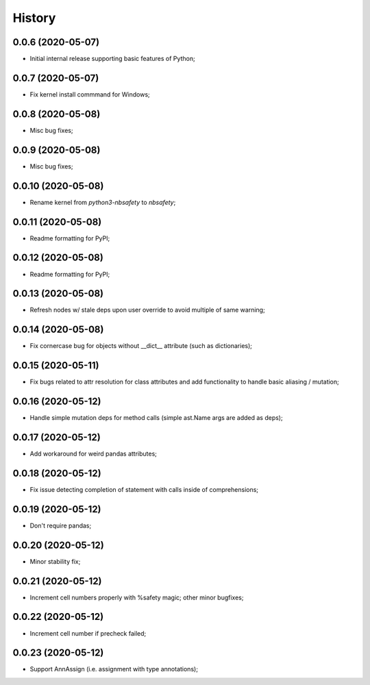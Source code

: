 History
=======

0.0.6 (2020-05-07)
------------------
* Initial internal release supporting basic features of Python;

0.0.7 (2020-05-07)
------------------
* Fix kernel install commmand for Windows;

0.0.8 (2020-05-08)
------------------
* Misc bug fixes;

0.0.9 (2020-05-08)
------------------
* Misc bug fixes;

0.0.10 (2020-05-08)
------------------
* Rename kernel from `python3-nbsafety` to `nbsafety`;

0.0.11 (2020-05-08)
------------------
* Readme formatting for PyPI;

0.0.12 (2020-05-08)
------------------
* Readme formatting for PyPI;

0.0.13 (2020-05-08)
------------------
* Refresh nodes w/ stale deps upon user override to avoid multiple of same warning;

0.0.14 (2020-05-08)
------------------
* Fix cornercase bug for objects without __dict__ attribute (such as dictionaries);

0.0.15 (2020-05-11)
------------------
* Fix bugs related to attr resolution for class attributes and add functionality to handle basic aliasing / mutation;

0.0.16 (2020-05-12)
------------------
* Handle simple mutation deps for method calls (simple ast.Name args are added as deps);

0.0.17 (2020-05-12)
------------------
* Add workaround for weird pandas attributes;

0.0.18 (2020-05-12)
------------------
* Fix issue detecting completion of statement with calls inside of comprehensions;

0.0.19 (2020-05-12)
------------------
* Don't require pandas;

0.0.20 (2020-05-12)
------------------
* Minor stability fix;

0.0.21 (2020-05-12)
------------------
* Increment cell numbers properly with %safety magic; other minor bugfixes;

0.0.22 (2020-05-12)
------------------
* Increment cell number if precheck failed;

0.0.23 (2020-05-12)
------------------
* Support AnnAssign (i.e. assignment with type annotations);
